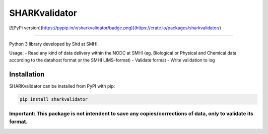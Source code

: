 SHARKvalidator
=====

[![PyPi version](https://pypip.in/v/sharkvalidator/badge.png)](https://crate.io/packages/sharkvalidator/)

.. image:: https://pypip.in/v/sharkvalidator/badge.png
    :target: https://pypi.python.org/pypi/sharkvalidator/
    :alt: Latest PyPI version

.. image:: https://pypip.in/wheel/sharkvalidator/badge.svg
    :target: https://pypi.python.org/pypi/sharkvalidator/

.. image:: https://pypip.in/license/sharkvalidator/badge.svg
    :target: https://pypi.python.org/pypi/sharkvalidator/

------------

Python 3 library developed by Shd at SMHI.

Usage:
- Read any kind of data delivery within the NODC at SMHI (eg. Biological or Physical and Chemical data according to the datahost format or the SMHI LIMS-format)
- Validate format
- Write validation to log

Installation
------------

SHARKvalidator can be installed from PyPI with pip:

.. code-block:: bash

    pip install sharkvalidator

------------
Important: This package is not intendent to save any copies/corrections of data, only to validate its format.
------------
